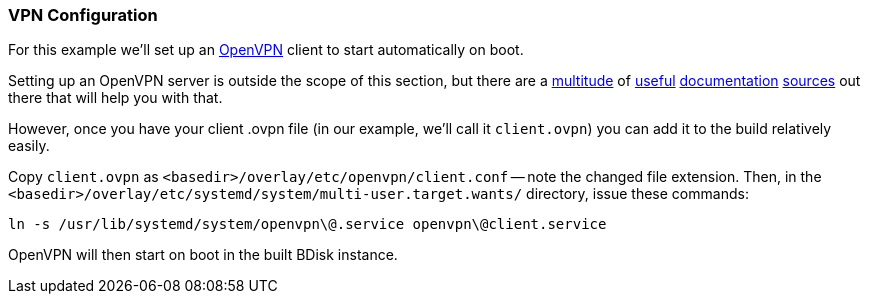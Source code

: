 === VPN Configuration
For this example we'll set up an https://openvpn.net/[OpenVPN^] client to start automatically on boot.

Setting up an OpenVPN server is outside the scope of this section, but there are a https://openvpn.net/index.php/open-source/documentation/howto.html[multitude^] of https://openvpn.net/index.php/open-source/documentation/examples.html[useful^] https://wiki.archlinux.org/index.php/OpenVPN[documentation^] https://wiki.gentoo.org/wiki/Openvpn[sources^] out there that will help you with that.

However, once you have your client .ovpn file (in our example, we'll call it `client.ovpn`) you can add it to the build relatively easily.

Copy `client.ovpn` as `<basedir>/overlay/etc/openvpn/client.conf` -- note the changed file extension. Then, in the `<basedir>/overlay/etc/systemd/system/multi-user.target.wants/` directory, issue these commands:

 ln -s /usr/lib/systemd/system/openvpn\@.service openvpn\@client.service

OpenVPN will then start on boot in the built BDisk instance.

